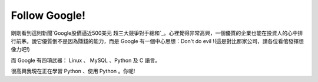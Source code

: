 Follow Google!
================================================================================

剛剛看到這則新聞`Google股價逼近500美元
超三大競爭對手總和`_。心裡覺得非常高興，一個優質的企業也能在投資人的心中排行前茅。說它優質倒不是因為賺錢的能力，而是 Google
有一個中心思想：Don't do evil !(這是對比那家公司，請各位看倌發揮想像力吧!)

而 Google 有四項武器： Linux 、 MySQL 、Python 及 C 語言。

很高興我現在正在學習 Python 、使用 Python 。你呢!

.. _Google股價逼近500美元 超三大競爭對手總和:
    http://taiwan.cnet.com/news/software/0,2000064574,20111865,00.htm


.. author:: default
.. categories:: chinese
.. tags:: python, google
.. comments::
